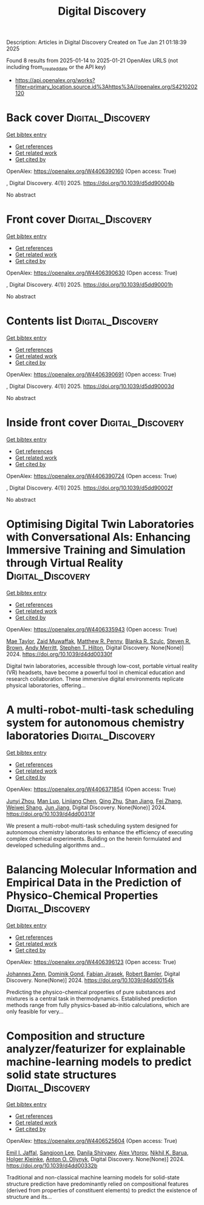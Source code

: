 #+TITLE: Digital Discovery
Description: Articles in Digital Discovery
Created on Tue Jan 21 01:18:39 2025

Found 8 results from 2025-01-14 to 2025-01-21
OpenAlex URLS (not including from_created_date or the API key)
- [[https://api.openalex.org/works?filter=primary_location.source.id%3Ahttps%3A//openalex.org/S4210202120]]

* Back cover  :Digital_Discovery:
:PROPERTIES:
:UUID: https://openalex.org/W4406390160
:TOPICS: 
:PUBLICATION_DATE: 2025-01-01
:END:    
    
[[elisp:(doi-add-bibtex-entry "https://doi.org/10.1039/d5dd90004b")][Get bibtex entry]] 

- [[elisp:(progn (xref--push-markers (current-buffer) (point)) (oa--referenced-works "https://openalex.org/W4406390160"))][Get references]]
- [[elisp:(progn (xref--push-markers (current-buffer) (point)) (oa--related-works "https://openalex.org/W4406390160"))][Get related work]]
- [[elisp:(progn (xref--push-markers (current-buffer) (point)) (oa--cited-by-works "https://openalex.org/W4406390160"))][Get cited by]]

OpenAlex: https://openalex.org/W4406390160 (Open access: True)
    
, Digital Discovery. 4(1)] 2025. https://doi.org/10.1039/d5dd90004b 
     
No abstract    

    

* Front cover  :Digital_Discovery:
:PROPERTIES:
:UUID: https://openalex.org/W4406390630
:TOPICS: 
:PUBLICATION_DATE: 2025-01-01
:END:    
    
[[elisp:(doi-add-bibtex-entry "https://doi.org/10.1039/d5dd90001h")][Get bibtex entry]] 

- [[elisp:(progn (xref--push-markers (current-buffer) (point)) (oa--referenced-works "https://openalex.org/W4406390630"))][Get references]]
- [[elisp:(progn (xref--push-markers (current-buffer) (point)) (oa--related-works "https://openalex.org/W4406390630"))][Get related work]]
- [[elisp:(progn (xref--push-markers (current-buffer) (point)) (oa--cited-by-works "https://openalex.org/W4406390630"))][Get cited by]]

OpenAlex: https://openalex.org/W4406390630 (Open access: True)
    
, Digital Discovery. 4(1)] 2025. https://doi.org/10.1039/d5dd90001h 
     
No abstract    

    

* Contents list  :Digital_Discovery:
:PROPERTIES:
:UUID: https://openalex.org/W4406390691
:TOPICS: 
:PUBLICATION_DATE: 2025-01-01
:END:    
    
[[elisp:(doi-add-bibtex-entry "https://doi.org/10.1039/d5dd90003d")][Get bibtex entry]] 

- [[elisp:(progn (xref--push-markers (current-buffer) (point)) (oa--referenced-works "https://openalex.org/W4406390691"))][Get references]]
- [[elisp:(progn (xref--push-markers (current-buffer) (point)) (oa--related-works "https://openalex.org/W4406390691"))][Get related work]]
- [[elisp:(progn (xref--push-markers (current-buffer) (point)) (oa--cited-by-works "https://openalex.org/W4406390691"))][Get cited by]]

OpenAlex: https://openalex.org/W4406390691 (Open access: True)
    
, Digital Discovery. 4(1)] 2025. https://doi.org/10.1039/d5dd90003d 
     
No abstract    

    

* Inside front cover  :Digital_Discovery:
:PROPERTIES:
:UUID: https://openalex.org/W4406390724
:TOPICS: 
:PUBLICATION_DATE: 2025-01-01
:END:    
    
[[elisp:(doi-add-bibtex-entry "https://doi.org/10.1039/d5dd90002f")][Get bibtex entry]] 

- [[elisp:(progn (xref--push-markers (current-buffer) (point)) (oa--referenced-works "https://openalex.org/W4406390724"))][Get references]]
- [[elisp:(progn (xref--push-markers (current-buffer) (point)) (oa--related-works "https://openalex.org/W4406390724"))][Get related work]]
- [[elisp:(progn (xref--push-markers (current-buffer) (point)) (oa--cited-by-works "https://openalex.org/W4406390724"))][Get cited by]]

OpenAlex: https://openalex.org/W4406390724 (Open access: True)
    
, Digital Discovery. 4(1)] 2025. https://doi.org/10.1039/d5dd90002f 
     
No abstract    

    

* Optimising Digital Twin Laboratories with Conversational AIs: Enhancing Immersive Training and Simulation through Virtual Reality  :Digital_Discovery:
:PROPERTIES:
:UUID: https://openalex.org/W4406335943
:TOPICS: Digital Transformation in Industry
:PUBLICATION_DATE: 2024-01-01
:END:    
    
[[elisp:(doi-add-bibtex-entry "https://doi.org/10.1039/d4dd00330f")][Get bibtex entry]] 

- [[elisp:(progn (xref--push-markers (current-buffer) (point)) (oa--referenced-works "https://openalex.org/W4406335943"))][Get references]]
- [[elisp:(progn (xref--push-markers (current-buffer) (point)) (oa--related-works "https://openalex.org/W4406335943"))][Get related work]]
- [[elisp:(progn (xref--push-markers (current-buffer) (point)) (oa--cited-by-works "https://openalex.org/W4406335943"))][Get cited by]]

OpenAlex: https://openalex.org/W4406335943 (Open access: True)
    
[[https://openalex.org/A5038366184][Mae Taylor]], [[https://openalex.org/A5067813766][Zaid Muwaffak]], [[https://openalex.org/A5019069308][Matthew R. Penny]], [[https://openalex.org/A5112217546][Blanka R. Szulc]], [[https://openalex.org/A5023120183][Steven R. Brown]], [[https://openalex.org/A5066005230][Andy Merritt]], [[https://openalex.org/A5061175078][Stephen T. Hilton]], Digital Discovery. None(None)] 2024. https://doi.org/10.1039/d4dd00330f 
     
Digital twin laboratories, accessible through low-cost, portable virtual reality (VR) headsets, have become a powerful tool in chemical education and research collaboration. These immersive digital environments replicate physical laboratories, offering...    

    

* A multi-robot-multi-task scheduling system for autonomous chemistry laboratories  :Digital_Discovery:
:PROPERTIES:
:UUID: https://openalex.org/W4406371854
:TOPICS: Advanced Control Systems Optimization, Scheduling and Optimization Algorithms
:PUBLICATION_DATE: 2024-01-01
:END:    
    
[[elisp:(doi-add-bibtex-entry "https://doi.org/10.1039/d4dd00313f")][Get bibtex entry]] 

- [[elisp:(progn (xref--push-markers (current-buffer) (point)) (oa--referenced-works "https://openalex.org/W4406371854"))][Get references]]
- [[elisp:(progn (xref--push-markers (current-buffer) (point)) (oa--related-works "https://openalex.org/W4406371854"))][Get related work]]
- [[elisp:(progn (xref--push-markers (current-buffer) (point)) (oa--cited-by-works "https://openalex.org/W4406371854"))][Get cited by]]

OpenAlex: https://openalex.org/W4406371854 (Open access: True)
    
[[https://openalex.org/A5032730117][Junyi Zhou]], [[https://openalex.org/A5101916360][Man Luo]], [[https://openalex.org/A5053751282][Linjiang Chen]], [[https://openalex.org/A5077458151][Qing Zhu]], [[https://openalex.org/A5007425194][Shan Jiang]], [[https://openalex.org/A5100412164][Fei Zhang]], [[https://openalex.org/A5031221880][Weiwei Shang]], [[https://openalex.org/A5100619997][Jun Jiang]], Digital Discovery. None(None)] 2024. https://doi.org/10.1039/d4dd00313f 
     
We present a multi-robot-multi-task scheduling system designed for autonomous chemistry laboratories to enhance the efficiency of executing complex chemical experiments. Building on the herein formulated and developed scheduling algorithms and...    

    

* Balancing Molecular Information and Empirical Data in the Prediction of Physico-Chemical Properties  :Digital_Discovery:
:PROPERTIES:
:UUID: https://openalex.org/W4406396123
:TOPICS: Computational Drug Discovery Methods
:PUBLICATION_DATE: 2024-01-01
:END:    
    
[[elisp:(doi-add-bibtex-entry "https://doi.org/10.1039/d4dd00154k")][Get bibtex entry]] 

- [[elisp:(progn (xref--push-markers (current-buffer) (point)) (oa--referenced-works "https://openalex.org/W4406396123"))][Get references]]
- [[elisp:(progn (xref--push-markers (current-buffer) (point)) (oa--related-works "https://openalex.org/W4406396123"))][Get related work]]
- [[elisp:(progn (xref--push-markers (current-buffer) (point)) (oa--cited-by-works "https://openalex.org/W4406396123"))][Get cited by]]

OpenAlex: https://openalex.org/W4406396123 (Open access: True)
    
[[https://openalex.org/A5010702746][Johannes Zenn]], [[https://openalex.org/A5002792104][Dominik Gond]], [[https://openalex.org/A5081019709][Fabian Jirasek]], [[https://openalex.org/A5045460222][Robert Bamler]], Digital Discovery. None(None)] 2024. https://doi.org/10.1039/d4dd00154k 
     
Predicting the physico-chemical properties of pure substances and mixtures is a central task in thermodynamics. Established prediction methods range from fully physics-based ab-initio calculations, which are only feasible for very...    

    

* Composition and structure analyzer/featurizer for explainable machine-learning models to predict solid state structures  :Digital_Discovery:
:PROPERTIES:
:UUID: https://openalex.org/W4406525604
:TOPICS: Machine Learning in Materials Science
:PUBLICATION_DATE: 2024-01-01
:END:    
    
[[elisp:(doi-add-bibtex-entry "https://doi.org/10.1039/d4dd00332b")][Get bibtex entry]] 

- [[elisp:(progn (xref--push-markers (current-buffer) (point)) (oa--referenced-works "https://openalex.org/W4406525604"))][Get references]]
- [[elisp:(progn (xref--push-markers (current-buffer) (point)) (oa--related-works "https://openalex.org/W4406525604"))][Get related work]]
- [[elisp:(progn (xref--push-markers (current-buffer) (point)) (oa--cited-by-works "https://openalex.org/W4406525604"))][Get cited by]]

OpenAlex: https://openalex.org/W4406525604 (Open access: True)
    
[[https://openalex.org/A5114280567][Emil I. Jaffal]], [[https://openalex.org/A5100750437][Sangjoon Lee]], [[https://openalex.org/A5112725205][Danila Shiryaev]], [[https://openalex.org/A5084628527][Alex Vtorov]], [[https://openalex.org/A5065879160][Nikhil K. Barua]], [[https://openalex.org/A5067943258][Holger Kleinke]], [[https://openalex.org/A5017376122][Anton O. Oliynyk]], Digital Discovery. None(None)] 2024. https://doi.org/10.1039/d4dd00332b 
     
Traditional and non-classical machine learning models for solid-state structure prediction have predominantly relied on compositional features (derived from properties of constituent elements) to predict the existence of structure and its...    

    
